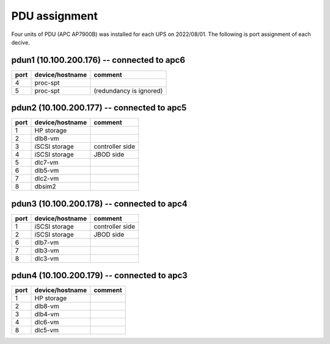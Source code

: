PDU assignment
==============

Four units of PDU (APC AP7900B) was installed for each UPS on 2022/08/01.
The following is port assignment of each decive.

pdun1 (10.100.200.176) -- connected to apc6
-------------------------------------------

+------+-----------------+-----------------------------+
| port | device/hostname | comment                     |
+======+=================+=============================+
|    4 | proc-spt        |                             |
+------+-----------------+-----------------------------+
|    5 | proc-spt        | (redundancy is ignored)     |
+------+-----------------+-----------------------------+

pdun2 (10.100.200.177) -- connected to apc5
-------------------------------------------

+------+-----------------+-----------------------------+
| port | device/hostname | comment                     |
+======+=================+=============================+
|    1 | HP storage      |                             |
+------+-----------------+-----------------------------+
|    2 | dlb8-vm         |                             |
+------+-----------------+-----------------------------+
|    3 | iSCSI storage   | controller side             |
+------+-----------------+-----------------------------+
|    4 | iSCSI storage   | JBOD side                   |
+------+-----------------+-----------------------------+
|    5 | dlc7-vm         |                             |
+------+-----------------+-----------------------------+
|    6 | dlb5-vm         |                             |
+------+-----------------+-----------------------------+
|    7 | dlc2-vm         |                             |
+------+-----------------+-----------------------------+
|    8 | dbsim2          |                             |
+------+-----------------+-----------------------------+

pdun3 (10.100.200.178) -- connected to apc4
-------------------------------------------

+------+-----------------+-----------------------------+
| port | device/hostname | comment                     |
+======+=================+=============================+
|    1 | iSCSI storage   | controller side             |
+------+-----------------+-----------------------------+
|    2 | iSCSI storage   | JBOD side                   |
+------+-----------------+-----------------------------+
|    6 | dlb7-vm         |                             |
+------+-----------------+-----------------------------+
|    7 | dlb3-vm         |                             |
+------+-----------------+-----------------------------+
|    8 | dlc3-vm         |                             |
+------+-----------------+-----------------------------+

pdun4 (10.100.200.179) -- connected to apc3
-------------------------------------------

+------+-----------------+-----------------------------+
| port | device/hostname | comment                     |
+======+=================+=============================+
|    1 | HP storage      |                             |
+------+-----------------+-----------------------------+
|    2 | dlb8-vm         |                             |
+------+-----------------+-----------------------------+
|    3 | dlb4-vm         |                             |
+------+-----------------+-----------------------------+
|    4 | dlc6-vm         |                             |
+------+-----------------+-----------------------------+
|    8 | dlc5-vm         |                             |
+------+-----------------+-----------------------------+
